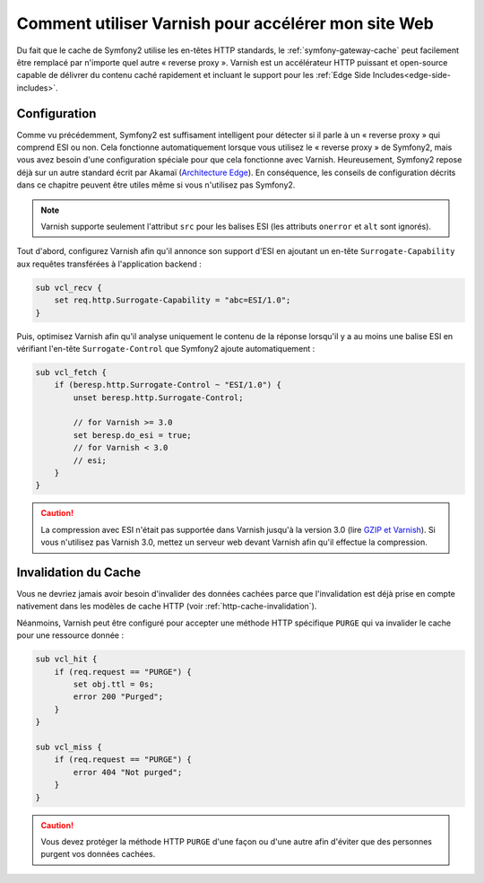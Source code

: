 .. index::
    single: Cache; Varnish

Comment utiliser Varnish pour accélérer mon site Web
====================================================

Du fait que le cache de Symfony2 utilise les en-têtes HTTP standards, le
:ref:`symfony-gateway-cache` peut facilement être remplacé par n'importe quel
autre « reverse proxy ». Varnish est un accélérateur HTTP puissant et open-source
capable de délivrer du contenu caché rapidement et incluant le support pour les
:ref:`Edge Side Includes<edge-side-includes>`.

.. index::
    single: Varnish; configuration

Configuration
-------------

Comme vu précédemment, Symfony2 est suffisament intelligent pour détecter si
il parle à un « reverse proxy » qui comprend ESI ou non. Cela fonctionne
automatiquement lorsque vous utilisez le « reverse proxy » de Symfony2, mais vous
avez besoin d'une configuration spéciale pour que cela fonctionne avec Varnish.
Heureusement, Symfony2 repose déjà sur un autre standard écrit par Akamaï
(`Architecture Edge`_). En conséquence, les conseils de configuration décrits dans ce
chapitre peuvent être utiles même si vous n'utilisez pas Symfony2.

.. note::

    Varnish supporte seulement l'attribut ``src`` pour les balises ESI (les
    attributs ``onerror`` et ``alt`` sont ignorés).

Tout d'abord, configurez Varnish afin qu'il annonce son support d'ESI en
ajoutant un en-tête ``Surrogate-Capability`` aux requêtes transférées à
l'application backend :

.. code-block:: text

    sub vcl_recv {
        set req.http.Surrogate-Capability = "abc=ESI/1.0";
    }

Puis, optimisez Varnish afin qu'il analyse uniquement le contenu de la réponse
lorsqu'il y a au moins une balise ESI en vérifiant l'en-tête ``Surrogate-Control``
que Symfony2 ajoute automatiquement :

.. code-block:: text

    sub vcl_fetch {
        if (beresp.http.Surrogate-Control ~ "ESI/1.0") {
            unset beresp.http.Surrogate-Control;

            // for Varnish >= 3.0
            set beresp.do_esi = true;
            // for Varnish < 3.0
            // esi;
        }
    }

.. caution::

    La compression avec ESI n'était pas supportée dans Varnish jusqu'à la
    version 3.0 (lire `GZIP et Varnish`_). Si vous n'utilisez pas Varnish
    3.0, mettez un serveur web devant Varnish afin qu'il effectue la compression.

.. index::
    single: Varnish; Invalidation

Invalidation du Cache
---------------------

Vous ne devriez jamais avoir besoin d'invalider des données cachées parce que
l'invalidation est déjà prise en compte nativement dans les modèles de cache HTTP
(voir :ref:`http-cache-invalidation`).

Néanmoins, Varnish peut être configuré pour accepter une méthode HTTP spécifique
``PURGE`` qui va invalider le cache pour une ressource donnée :

.. code-block:: text

    sub vcl_hit {
        if (req.request == "PURGE") {
            set obj.ttl = 0s;
            error 200 "Purged";
        }
    }

    sub vcl_miss {
        if (req.request == "PURGE") {
            error 404 "Not purged";
        }
    }

.. caution::

    Vous devez protéger la méthode HTTP ``PURGE`` d'une façon ou d'une autre afin
    d'éviter que des personnes purgent vos données cachées.

.. _`Architecture Edge`: http://www.w3.org/TR/edge-arch
.. _`GZIP et Varnish`: https://www.varnish-cache.org/docs/3.0/phk/gzip.html
